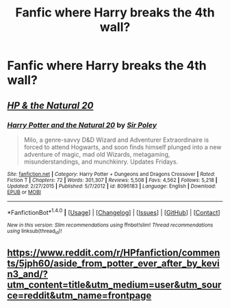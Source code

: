 #+TITLE: Fanfic where Harry breaks the 4th wall?

* Fanfic where Harry breaks the 4th wall?
:PROPERTIES:
:Author: 0-0Danny0-0
:Score: 7
:DateUnix: 1482560760.0
:DateShort: 2016-Dec-24
:END:

** /[[https://www.fanfiction.net/s/8096183/1/Harry-Potter-and-the-Natural-20][HP & the Natural 20]]/
:PROPERTIES:
:Author: OutOfNiceUsernames
:Score: 1
:DateUnix: 1482614603.0
:DateShort: 2016-Dec-25
:END:

*** [[http://www.fanfiction.net/s/8096183/1/][*/Harry Potter and the Natural 20/*]] by [[https://www.fanfiction.net/u/3989854/Sir-Poley][/Sir Poley/]]

#+begin_quote
  Milo, a genre-savvy D&D Wizard and Adventurer Extraordinaire is forced to attend Hogwarts, and soon finds himself plunged into a new adventure of magic, mad old Wizards, metagaming, misunderstandings, and munchkinry. Updates Fridays.
#+end_quote

^{/Site/: [[http://www.fanfiction.net/][fanfiction.net]] *|* /Category/: Harry Potter + Dungeons and Dragons Crossover *|* /Rated/: Fiction T *|* /Chapters/: 72 *|* /Words/: 301,307 *|* /Reviews/: 5,508 *|* /Favs/: 4,562 *|* /Follows/: 5,218 *|* /Updated/: 2/27/2015 *|* /Published/: 5/7/2012 *|* /id/: 8096183 *|* /Language/: English *|* /Download/: [[http://www.ff2ebook.com/old/ffn-bot/index.php?id=8096183&source=ff&filetype=epub][EPUB]] or [[http://www.ff2ebook.com/old/ffn-bot/index.php?id=8096183&source=ff&filetype=mobi][MOBI]]}

--------------

*FanfictionBot*^{1.4.0} *|* [[[https://github.com/tusing/reddit-ffn-bot/wiki/Usage][Usage]]] | [[[https://github.com/tusing/reddit-ffn-bot/wiki/Changelog][Changelog]]] | [[[https://github.com/tusing/reddit-ffn-bot/issues/][Issues]]] | [[[https://github.com/tusing/reddit-ffn-bot/][GitHub]]] | [[[https://www.reddit.com/message/compose?to=tusing][Contact]]]

^{/New in this version: Slim recommendations using/ ffnbot!slim! /Thread recommendations using/ linksub(thread_id)!}
:PROPERTIES:
:Author: FanfictionBot
:Score: 3
:DateUnix: 1482614611.0
:DateShort: 2016-Dec-25
:END:


** [[https://www.reddit.com/r/HPfanfiction/comments/5jph60/aside_from_potter_ever_after_by_kevin3_and/?utm_content=title&utm_medium=user&utm_source=reddit&utm_name=frontpage]]
:PROPERTIES:
:Author: viol8er
:Score: 1
:DateUnix: 1482562820.0
:DateShort: 2016-Dec-24
:END:
